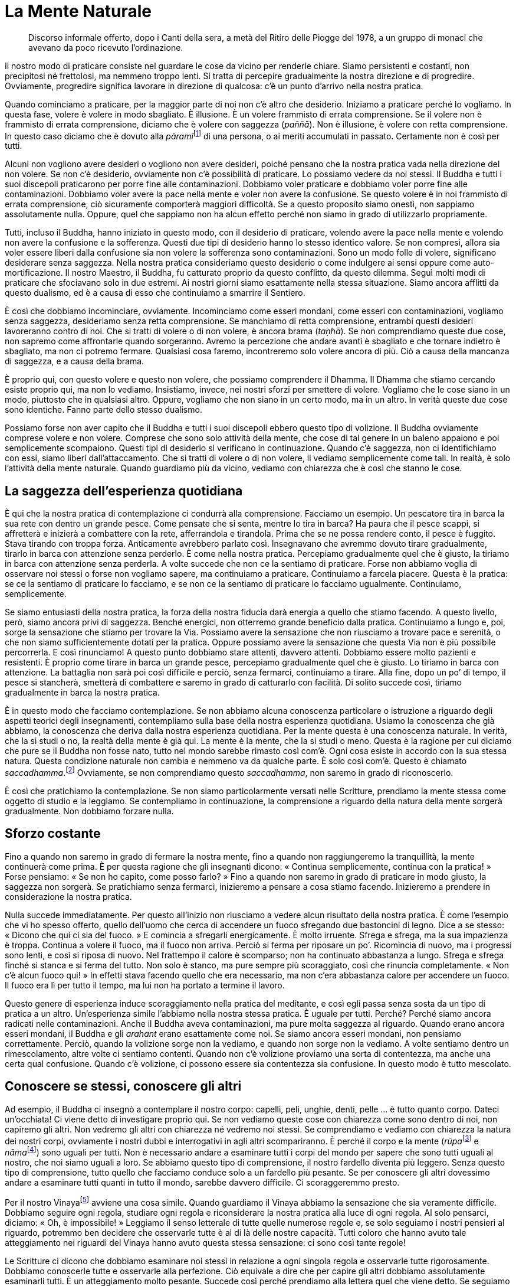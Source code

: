 = La Mente Naturale

____
Discorso informale offerto, dopo i Canti della sera, a metà del Ritiro
delle Piogge del 1978, a un gruppo di monaci che avevano da poco
ricevuto l’ordinazione.
____

Il nostro modo di praticare consiste nel guardare le cose da vicino per
renderle chiare. Siamo persistenti e costanti, non precipitosi né
frettolosi, ma nemmeno troppo lenti. Si tratta di percepire gradualmente
la nostra direzione e di progredire. Ovviamente, progredire significa
lavorare in direzione di qualcosa: c’è un punto d’arrivo nella nostra
pratica.

Quando cominciamo a praticare, per la maggior parte di noi non c’è altro
che desiderio. Iniziamo a praticare perché lo vogliamo. In questa fase,
volere è volere in modo sbagliato. È illusione. È un volere frammisto di
errata comprensione. Se il volere non è frammisto di errata
comprensione, diciamo che è volere con saggezza (_paññā_). Non è
illusione, è volere con retta comprensione. In questo caso diciamo che è
dovuto alla __pāramī__footnote:[_pāramī._ “Perfezione”. Per l’elenco
delle dieci relative qualità, si veda il <<glossary#parami,Glossario, pāramī>>.]
di una persona, o ai meriti accumulati in passato. Certamente non è così
per tutti.

Alcuni non vogliono avere desideri o vogliono non avere desideri, poiché
pensano che la nostra pratica vada nella direzione del non volere. Se
non c’è desiderio, ovviamente non c’è possibilità di praticare. Lo
possiamo vedere da noi stessi. Il Buddha e tutti i suoi discepoli
praticarono per porre fine alle contaminazioni. Dobbiamo voler praticare
e dobbiamo voler porre fine alle contaminazioni. Dobbiamo voler avere la
pace nella mente e voler non avere la confusione. Se questo volere è in
noi frammisto di errata comprensione, ciò sicuramente comporterà
maggiori difficoltà. Se a questo proposito siamo onesti, non sappiamo
assolutamente nulla. Oppure, quel che sappiamo non ha alcun effetto
perché non siamo in grado di utilizzarlo propriamente.

Tutti, incluso il Buddha, hanno iniziato in questo modo, con il
desiderio di praticare, volendo avere la pace nella mente e volendo non
avere la confusione e la sofferenza. Questi due tipi di desiderio hanno
lo stesso identico valore. Se non compresi, allora sia voler essere
liberi dalla confusione sia non volere la sofferenza sono
contaminazioni. Sono un modo folle di volere, significano desiderare
senza saggezza. Nella nostra pratica consideriamo questo desiderio o
come indulgere ai sensi oppure come auto-mortificazione. Il nostro
Maestro, il Buddha, fu catturato proprio da questo conflitto, da questo
dilemma. Seguì molti modi di praticare che sfociavano solo in due
estremi. Ai nostri giorni siamo esattamente nella stessa situazione.
Siamo ancora afflitti da questo dualismo, ed è a causa di esso che
continuiamo a smarrire il Sentiero.

È così che dobbiamo incominciare, ovviamente. Incominciamo come esseri
mondani, come esseri con contaminazioni, vogliamo senza saggezza,
desideriamo senza retta comprensione. Se manchiamo di retta
comprensione, entrambi questi desideri lavoreranno contro di noi. Che si
tratti di volere o di non volere, è ancora brama (_taṇhā_). Se non
comprendiamo queste due cose, non sapremo come affrontarle quando
sorgeranno. Avremo la percezione che andare avanti è sbagliato e che
tornare indietro è sbagliato, ma non ci potremo fermare. Qualsiasi cosa
faremo, incontreremo solo volere ancora di più. Ciò a causa della
mancanza di saggezza, e a causa della brama.

È proprio qui, con questo volere e questo non volere, che possiamo
comprendere il Dhamma. Il Dhamma che stiamo cercando esiste proprio qui,
ma non lo vediamo. Insistiamo, invece, nei nostri sforzi per smettere di
volere. Vogliamo che le cose siano in un modo, piuttosto che in
qualsiasi altro. Oppure, vogliamo che non siano in un certo modo, ma in
un altro. In verità queste due cose sono identiche. Fanno parte dello
stesso dualismo.

Possiamo forse non aver capito che il Buddha e tutti i suoi discepoli
ebbero questo tipo di volizione. Il Buddha ovviamente comprese volere e
non volere. Comprese che sono solo attività della mente, che cose di tal
genere in un baleno appaiono e poi semplicemente scompaiono. Questi tipi
di desiderio si verificano in continuazione. Quando c’è saggezza, non ci
identifichiamo con essi, siamo liberi dall’attaccamento. Che si tratti
di volere o di non volere, li vediamo semplicemente come tali. In
realtà, è solo l’attività della mente naturale. Quando guardiamo più da
vicino, vediamo con chiarezza che è così che stanno le cose.

== La saggezza dell’esperienza quotidiana

È qui che la nostra pratica di contemplazione ci condurrà alla
comprensione. Facciamo un esempio. Un pescatore tira in barca la sua
rete con dentro un grande pesce. Come pensate che si senta, mentre lo
tira in barca? Ha paura che il pesce scappi, si affretterà e inizierà a
combattere con la rete, afferrandola e tirandola. Prima che se ne possa
rendere conto, il pesce è fuggito. Stava tirando con troppa forza.
Anticamente avrebbero parlato così. Insegnavano che avremmo dovuto
tirare gradualmente, tirarlo in barca con attenzione senza perderlo. È
come nella nostra pratica. Percepiamo gradualmente quel che è giusto, la
tiriamo in barca con attenzione senza perderla. A volte succede che non
ce la sentiamo di praticare. Forse non abbiamo voglia di osservare noi
stessi o forse non vogliamo sapere, ma continuiamo a praticare.
Continuiamo a farcela piacere. Questa è la pratica: se ce la sentiamo di
praticare lo facciamo, e se non ce la sentiamo di praticare lo facciamo
ugualmente. Continuiamo, semplicemente.

Se siamo entusiasti della nostra pratica, la forza della nostra fiducia
darà energia a quello che stiamo facendo. A questo livello, però, siamo
ancora privi di saggezza. Benché energici, non otterremo grande
beneficio dalla pratica. Continuiamo a lungo e, poi, sorge la sensazione
che stiamo per trovare la Via. Possiamo avere la sensazione che non
riusciamo a trovare pace e serenità, o che non siamo sufficientemente
dotati per la pratica. Oppure possiamo avere la sensazione che questa
Via non è più possibile percorrerla. E così rinunciamo! A questo punto
dobbiamo stare attenti, davvero attenti. Dobbiamo essere molto pazienti
e resistenti. È proprio come tirare in barca un grande pesce, percepiamo
gradualmente quel che è giusto. Lo tiriamo in barca con attenzione. La
battaglia non sarà poi così difficile e perciò, senza fermarci,
continuiamo a tirare. Alla fine, dopo un po’ di tempo, il pesce si
stancherà, smetterà di combattere e saremo in grado di catturarlo con
facilità. Di solito succede così, tiriamo gradualmente in barca la
nostra pratica.

È in questo modo che facciamo contemplazione. Se non abbiamo alcuna
conoscenza particolare o istruzione a riguardo degli aspetti teorici
degli insegnamenti, contempliamo sulla base della nostra esperienza
quotidiana. Usiamo la conoscenza che già abbiamo, la conoscenza che
deriva dalla nostra esperienza quotidiana. Per la mente questa è una
conoscenza naturale. In verità, che la si studi o no, la realtà della
mente è già qui. La mente è la mente, che la si studi o meno. Questa è
la ragione per cui diciamo che pure se il Buddha non fosse nato, tutto
nel mondo sarebbe rimasto così com’è. Ogni cosa esiste in accordo con la
sua stessa natura. Questa condizione naturale non cambia e nemmeno va da
qualche parte. È solo così com’è. Questo è chiamato
_saccadhamma_.footnote:[_saccadhamma._ Verità ultima.] Ovviamente, se
non comprendiamo questo _saccadhamma_, non saremo in grado di
riconoscerlo.

È così che pratichiamo la contemplazione. Se non siamo particolarmente
versati nelle Scritture, prendiamo la mente stessa come oggetto di
studio e la leggiamo. Se contempliamo in continuazione, la comprensione
a riguardo della natura della mente sorgerà gradualmente. Non dobbiamo
forzare nulla.

== Sforzo costante

Fino a quando non saremo in grado di fermare la nostra mente, fino a
quando non raggiungeremo la tranquillità, la mente continuerà come
prima. È per questa ragione che gli insegnanti dicono: « Continua
semplicemente, continua con la pratica! » Forse pensiamo: « Se non ho
capito, come posso farlo? » Fino a quando non saremo in grado di
praticare in modo giusto, la saggezza non sorgerà. Se pratichiamo senza
fermarci, inizieremo a pensare a cosa stiamo facendo. Inizieremo a
prendere in considerazione la nostra pratica.

Nulla succede immediatamente. Per questo all’inizio non riusciamo a
vedere alcun risultato della nostra pratica. È come l’esempio che vi ho
spesso offerto, quello dell’uomo che cerca di accendere un fuoco
sfregando due bastoncini di legno. Dice a se stesso: « Dicono che qui ci
sia del fuoco. » E comincia a sfregarli energicamente. È molto irruente.
Sfrega e sfrega, ma la sua impazienza è troppa. Continua a volere il
fuoco, ma il fuoco non arriva. Perciò si ferma per riposare un po’.
Ricomincia di nuovo, ma i progressi sono lenti, e così si riposa di
nuovo. Nel frattempo il calore è scomparso; non ha continuato abbastanza
a lungo. Sfrega e sfrega finché si stanca e si ferma del tutto. Non solo
è stanco, ma pure sempre più scoraggiato, così che rinuncia
completamente. « Non c’è alcun fuoco qui! » In effetti stava facendo
quello che era necessario, ma non c’era abbastanza calore per accendere
un fuoco. Il fuoco era lì per tutto il tempo, ma lui non ha portato a
termine il lavoro.

Questo genere di esperienza induce scoraggiamento nella pratica del
meditante, e così egli passa senza sosta da un tipo di pratica a un
altro. Un’esperienza simile l’abbiamo nella nostra stessa pratica. È
uguale per tutti. Perché? Perché siamo ancora radicati nelle
contaminazioni. Anche il Buddha aveva contaminazioni, ma pure molta
saggezza al riguardo. Quando erano ancora esseri mondani, il Buddha e
gli _arahant_ erano esattamente come noi. Se siamo ancora esseri
mondani, non pensiamo correttamente. Perciò, quando la volizione sorge
non la vediamo, e quando non sorge non la vediamo. A volte sentiamo
dentro un rimescolamento, altre volte ci sentiamo contenti. Quando non
c’è volizione proviamo una sorta di contentezza, ma anche una certa qual
confusione. Quando c’è volizione, ci possono essere sia contentezza sia
confusione. In questo modo è tutto mescolato.

== Conoscere se stessi, conoscere gli altri

Ad esempio, il Buddha ci insegnò a contemplare il nostro corpo: capelli,
peli, unghie, denti, pelle … è tutto quanto corpo. Dateci un’occhiata!
Ci viene detto di investigare proprio qui. Se non vediamo queste cose
con chiarezza come sono dentro di noi, non capiremo gli altri. Non
vedremo gli altri con chiarezza né vedremo noi stessi. Se comprendiamo e
vediamo con chiarezza la natura dei nostri corpi, ovviamente i nostri
dubbi e interrogativi in agli altri scompariranno. È perché il corpo e
la mente (__rūpa__footnote:[_rūpa._ Fenomeno fisico; dato sensoriale.] e
__nāma__footnote:[_nāma._ Fenomeno mentale.]) sono uguali per tutti. Non
è necessario andare a esaminare tutti i corpi del mondo per sapere che
sono tutti uguali al nostro, che noi siamo uguali a loro. Se abbiamo
questo tipo di comprensione, il nostro fardello diventa più leggero.
Senza questo tipo di comprensione, tutto quello che facciamo conduce
solo a un fardello più pesante. Se per conoscere gli altri dovessimo
andare a esaminare tutti quanti in tutto il mondo, sarebbe davvero
difficile. Ci scoraggeremmo presto.

Per il nostro Vinayafootnote:[Vinaya. Il codice della disciplina
monastica buddhista.] avviene una cosa simile. Quando guardiamo il
Vinaya abbiamo la sensazione che sia veramente difficile. Dobbiamo
seguire ogni regola, studiare ogni regola e riconsiderare la nostra
pratica alla luce di ogni regola. Al solo pensarci, diciamo: « Oh, è
impossibile! » Leggiamo il senso letterale di tutte quelle numerose
regole e, se solo seguiamo i nostri pensieri al riguardo, potremmo ben
decidere che osservarle tutte è al di là delle nostre capacità. Tutti
coloro che hanno avuto tale atteggiamento nei riguardi del Vinaya hanno
avuto questa stessa sensazione: ci sono così tante regole!

Le Scritture ci dicono che dobbiamo esaminare noi stessi in relazione a
ogni singola regola e osservarle tutte rigorosamente. Dobbiamo
conoscerle tutte e osservarle alla perfezione. Ciò equivale a dire che
per capire gli altri dobbiamo assolutamente esaminarli tutti. È un
atteggiamento molto pesante. Succede così perché prendiamo alla lettera
quel che viene detto. Se seguiamo i libri di testo, la strada che
dobbiamo percorrere è questa. Alcuni maestri insegnano in questo modo:
aderenza stretta a quel che dicono i testi. Così non può
funzionare.footnote:[In un’altra occasione il venerabile Ajahn completò
questa analogia dicendo che se sappiamo come guardare nelle nostre
menti, ciò equivale a osservare tutte quante le numerose regole del
Vinaya.] In verità, la nostra pratica non si svilupperà affatto se
studiamo la teoria in questo modo. La nostra fiducia scomparirà, la
nostra fiducia nel Sentiero andrà distrutta. Ciò avviene perché non
abbiamo ancora capito. Quando ci sarà la saggezza, capiremo che tutti
nel mondo intero sono davvero riconducibili a un’unica persona, sono
uguali proprio a questo nostro essere. È per questa ragione che studiamo
e contempliamo il nostro corpo e la nostra mente. Vedendo e comprendendo
la natura del nostro stesso corpo e della nostra stessa mente giungiamo
a comprendere il corpo e la mente di tutti. Così il peso della nostra
pratica diventa più leggero.

Il Buddha disse che dovremmo istruire noi stessi, insegnare a noi
stessi, nessun altro può farlo al nostro posto. Quando studieremo e
comprenderemo la natura della nostra stessa esistenza, comprenderemo la
natura di tutta l’esistenza. Tutti sono uguali. Siamo tutti lo stesso
“prodotto” e veniamo tutti dalla stessa fabbrica, solo le sfumature
sono diverse, questo è tutto! Proprio come il “Bort-hai” e il
“Tum-Jai”.footnote:[Sono medicinali thailandesi.] Sono entrambi
antidolorifici e hanno gli stessi effetti, ma uno è chiamato
“Bort-hai” e l’altro “Tum-Jai”. In realtà non sono diversi.

Vedrete che questo modo di considerare le cose diverrà sempre più facile
man mano che, gradualmente, riuscirete a unificare tutti gli aspetti
della pratica. Lo chiamiamo “percepire la nostra Via”, ed è così che
cominciamo a praticare. Diverremo abili nel farlo. Continuiamo finché
non giungiamo a comprendere e, quando sorgerà questa conoscenza, vedremo
la realtà con chiarezza.

== Teoria e pratica

Continuiamo a praticare in questo modo fino a quando diventiamo abili.
Dopo un po’ di tempo, a seconda delle nostre particolari tendenze e
capacità, sorgerà un nuovo genere di comprensione. Si chiama
investigazione dei _dhamma_ (_dhammavicaya_), ed è così che nella mente
sorgono i Sette Fattori dell’Illuminazionefootnote:[O anche Sette
Fattori del Risveglio; si veda anche _bojjhaṅga_ nel
<<glossary#bojjhanga,Glossario, bojjhaṅga>>.]. L’investigazione dei _dhamma_ è uno di essi. Gli altri
sono consapevolezza, energia, gioia estatica, tranquillità,
concentrazione (_samādhi_) ed equanimità.

I Sette Fattori dell’Illuminazione li abbiamo studiati e sappiamo cosa
ci dicono i libri, ma in realtà non abbiamo visto i reali fattori
dell’Illuminazione. Essi sorgono nella mente. Per questo il Buddha ci
diede i vari insegnamenti. Tutti gli Illuminati hanno insegnato la via
d’uscita dalla sofferenza e i loro insegnamenti registrati per iscritto
li chiamiamo insegnamenti teorici. Originariamente questa teoria derivò
dalla pratica, ma ora è diventata solo imparare libri o parole. I
fattori reali dell’Illuminazione sono scomparsi perché non li conosciamo
dentro di noi, non li vediamo all’interno della nostra mente. Se
sorgono, sorgono dalla pratica. Se sorgono dalla pratica, allora sono i
fattori che conducono all’Illuminazione del Dhamma, e possiamo avvalerci
del loro sorgere come un indicatore del fatto che la nostra pratica è
corretta. Se non stiamo praticando correttamente, queste cose non
appariranno.

Se pratichiamo nel modo giusto, possiamo vedere il Dhamma. Per questo vi
dico di continuare a praticare, di percepire la vostra Via gradualmente
e d’investigare in continuazione. Non pensiate che quel che state
cercando non possa essere trovato proprio qui, ma in un qualche altro
posto. Prima di arrivare in questo monastero, uno dei miei discepoli più
anziani era stato altrove a imparare la lingua pāli. Non ebbe molto
successo con i suoi studi e così, siccome pensava che i monaci che
praticano la meditazione fossero in grado di vedere e di capire ogni
cosa solo stando seduti, è venuto qui per tentare questa strada. È
arrivato qui, al Wat Pah Pong, con l’intenzione di sedere in
meditazione. Così, pensava, sarebbe stato capace di tradurre le
Scritture in pāli. Aveva quest’idea della pratica. Allora gli ho
spiegato il nostro modo di praticare. Aveva frainteso tutto. Aveva
pensato che fosse una cosa facile: solo stare seduto affinché tutto si
chiarisca.

Se parliamo di comprensione del Dhamma, sia i monaci dediti allo studio
sia quelli dediti alla pratica usano gli stessi termini. Però, la
comprensione che proviene dallo studio teorico e quella che giunge dalla
pratica del Dhamma non sono esattamente le stesse. Può sembrare che lo
siano, ma una è più intensa. Una è più profonda dell’altra. Il tipo di
comprensione che proviene dalla pratica conduce alla resa, alla
rinuncia. Persistiamo nella nostra contemplazione, perseveriamo fino a
quando la capitolazione non è totale. Se il desiderio o la collera
sorgono nella nostra mente, restiamo indifferenti. Non ci limitiamo a
non considerarle, bensì le prendiamo e le investighiamo per vedere come
e da dove sorgono. Se questi stati mentali sono già nella nostra mente,
allora li contempliamo per vedere come lavorano contro di noi. Li
vediamo con chiarezza, e comprendiamo le difficoltà che causiamo a noi
stessi quando crediamo a questi stati mentali e li seguiamo. Questo
genere di comprensione non può essere rintracciato in un posto che non
sia la nostra mente pura.

Per questo chi studia la teoria e chi pratica la meditazione non si
capiscono. Di solito chi enfatizza lo studio dice cose di questo genere:
« I monaci che praticano solo la meditazione seguono unicamente le loro
opinioni. Non sono fondati nell’Insegnamento. » In un certo senso, in
verità, le due vie dello studio e della pratica sono esattamente uguali.
Per capire, possiamo pensare a tale questione come alla palma e al dorso
della mano. Se mettiamo la mano con la palma rivolta verso l’alto,
sembra che il dorso sia scomparso. In realtà non è scomparso, è solo
nascosto, è sotto. Quando diciamo che non possiamo vederlo, non
significa che sia scomparso completamente, significa solo che è
nascosto. Quando voltiamo la mano, succede la stessa cosa alla palma.
Non va da nessuna parte, è solo nascosta.

È questo che dovremmo tenere a mente, quando consideriamo la pratica. Se
pensiamo che sia “scomparsa”, ci metteremo a studiare sperando di
ottenere risultati. Però, non importa quanto studiate il Dhamma, non
capirete mai perché non conoscerete secondo Verità. Se comprendiamo la
reale natura del Dhamma, ciò diventa lasciar andare. Questo è
arrendersi, rimuovere l’attaccamento (_upādāna_),footnote:[_upādāna._
Attaccamento, aggrapparsi, aderire; è il sostegno per il divenire e la
nascita.] non aggrapparsi più o, se c’è ancora attaccamento, farlo
diminuire sempre più. Questa è la differenza tra le due strade dello
studio e della pratica.

Quando si parla di studio, noi lo intendiamo così: i nostri occhi sono
oggetto di studio, i nostri orecchi sono oggetto di studio, tutto è
oggetto di studio. Possiamo sapere che la forma sia in questo o in quel
modo, ma ci attacchiamo alla forma senza conoscere una via d’uscita.
Differenziamo i suoni, ma ci attacchiamo a essi. Forme, suoni, odori,
sapori, sensazioni corporee e impressioni mentali: sono come lacci che
intrappolano tutti gli esseri.

Il nostro modo di praticare il Dhamma consiste nell’investigare queste
cose. Quando sorgono alcune sensazioni, se siamo competenti dal punto di
vista teorico, immediatamente ci rivolgiamo alla teoria per vedere come
questa o quella cosa avvenga in questo o in quel modo per poi
trasformarsi in altro … e così via. Se non abbiamo imparato la teoria,
per lavorare abbiamo solo lo stato naturale della nostra mente. Questo è
il nostro Dhamma. Se c’è saggezza, saremo in grado di esaminare questa
nostra mente naturale e di usarla come oggetto di studio. È esattamente
la stessa cosa. La nostra mente naturale è la teoria. Il Buddha disse di
prendere ogni pensiero e ogni sensazione che sorgono e di investigarli.
Usate la realtà della nostra mente naturale come vostra teoria. È su
questa realtà che facciamo affidamento.

== La meditazione di visione profonda (vipassanā)

Se avete fiducia, non conta se avete studiato o meno la teoria. Se la
nostra mente fiduciosa ci conduce a sviluppare la pratica, se ci conduce
a sviluppare costantemente l’energia e la pazienza, allora lo studio non
conta. Abbiamo la consapevolezza quale fondamento della nostra pratica.
Siamo consapevoli in tutte le posture del corpo, seduti, in piedi,
camminando o giacendo. E se c’è consapevolezza, essa sarà accompagnata
da chiara comprensione. Consapevolezza e chiara comprensione sorgeranno
insieme. Possono sorgere così rapidamente che è impossibile
distinguerle. Però, quando c’è consapevolezza ci sarà anche chiara
comprensione.

Quando la nostra mente sarà ferma e stabile, la consapevolezza sorgerà
velocemente e con facilità, e sarà allora che avremo anche saggezza.
Tuttavia, a volte la saggezza è insufficiente o non sorge al momento
giusto. Ci possono essere consapevolezza e chiara comprensione, ma esse,
da sole, non sono sufficienti per controllare la situazione. In genere,
se la consapevolezza e la chiara comprensione sono un fondamento della
mente, allora la saggezza sarà lì ad assisterle. Ovviamente, dobbiamo
costantemente sviluppare questa saggezza mediante la pratica di
meditazione di visione profonda. Questo significa che qualsiasi cosa
sorga nella mente può essere oggetto di consapevolezza e di chiara
comprensione. Dobbiamo però comprendere in accordo con _aniccā_,
_dukkha_ e _anattā_. La base è l’impermanenza (_aniccā_). _Dukkha_ si
riferisce alla qualità dell’insoddisfazione e _anattā_ afferma che quel
che sorge è privo di un’entità individuale. Vediamo che è solo una
sensazione che è sorta, che non ha alcun sé, alcuna identità, e che essa
scompare per conto suo. Tutto qui! Chi è illuso, chi non ha saggezza,
perderà questa occasione e non sarà in grado di utilizzare queste cose a
proprio vantaggio.

Se la saggezza è presente, allora la consapevolezza e la chiara
comprensione saranno proprio lì, assieme a essa. In questa fase iniziale
la saggezza ovviamente può non essere perfettamente limpida. La
consapevolezza e la chiara comprensione non sono perciò in grado di
catturare ogni oggetto, ma la saggezza giunge in loro aiuto. Può vedere
che genere di consapevolezza è presente e il tipo di sensazione che è
sorta. Oppure, più in generale, quali che siano la consapevolezza o la
sensazione presenti, che tutto è Dhamma.

Il Buddha assunse come fondamento la pratica della meditazione di
visione profonda. Comprese che la consapevolezza e la chiara
comprensione erano entrambe incerte e instabili. Tutto ciò che è
instabile e che vogliamo abbia stabilità, ci causa sofferenza. Vogliamo
che le cose si accordino con i nostri desideri, ma soffriamo perché le
cose non vanno in quel modo. Questo è l’influsso di una mente impura,
l’influsso di una mente che manca di saggezza.

Quando pratichiamo, abbiamo la tendenza a desiderare che la pratica sia
facile, che sia nel modo in cui piace a noi. Non dobbiamo andare molto
lontano per comprendere un atteggiamento del genere. Basta guardare
questo corpo! È mai veramente come lo vogliamo? Ora ci piace che sia in
un modo, e un momento dopo vogliamo che sia in un altro. È mai davvero
stato come piace a noi? La natura del nostro corpo e della nostra mente
è esattamente la stessa. È semplicemente così com’è.

Nella nostra pratica, questo aspetto può essere facilmente trascurato.
Di solito, se sentiamo che qualcosa non è in sintonia con noi, la
gettiamo via, gettiamo via tutto quel che non ci aggrada. Non ci
fermiamo a pensare se quel modo d’essere, secondo il quale le cose ci
piacciono e non ci piacciono, sia corretto o meno. Pensiamo solo che le
cose che troviamo sgradevoli debbano essere sbagliate e che quelle che
ci risultano gradevoli debbano essere giuste. È da qui che giunge la
brama. Quando riceviamo degli stimoli per mezzo dell’occhio,
dell’orecchio, del naso, della lingua, del corpo o della mente, sorge
una sensazione di piacere o di dispiacere. Questo indica che la mente è
colma di attaccamento. Perciò, il Buddha ci diede quest’insegnamento
sull’impermanenza. Ci offrì un modo per contemplare le cose. Se ci
attacchiamo a qualcosa che non è permanente, sperimenteremo la
sofferenza. Non c’è ragione per volere che le cose siano in sintonia con
quello che ci piace e che non ci piace. Non possiamo far sì che le cose
vadano in questo modo. Non abbiamo quest’autorità o questo potere.
Indipendentemente da come ci piacerebbe che le cose siano, ogni cosa è
già nel modo in cui è. Questo tipo di desiderio non è la via d’uscita
dalla sofferenza.

È qui che possiamo vedere come la mente illusa capisca in un modo, e la
mente che non lo è capisca in un altro. Quando ad esempio la mente
dotata di saggezza riceve una sensazione, la vede come qualcosa alla
quale non attaccarsi, con la quale non identificarsi. Ciò indica
saggezza. Se non c’è alcuna saggezza, ci limitiamo a seguire la nostra
stupidità. Questa stupidità consiste nel non vedere l’impermanenza,
l’insoddisfazione e il non-sé. Quel che ci piace lo vediamo come buono e
giusto. Quello che invece non ci piace lo vediamo come non buono. Così
non possiamo giungere al Dhamma, la saggezza non può sorgere. Se
riusciamo a capirlo, allora sorge la saggezza.

Il Buddha impiantò stabilmente la pratica della meditazione di visione
profonda nella sua mente e la usò per investigare tutte le varie
impressioni mentali. Qualsiasi cosa sorgesse nella sua mente, Egli la
investigava così: benché mi piaccia, è incerto. È sofferenza, perché la
mente non può esercitare alcun influsso su queste cose che sorgono e
svaniscono in continuazione. Tutte queste cose non sono un essere o un
sé, non ci appartengono. Il Buddha ci insegnò a vederle così come sono.
Nella nostra pratica ci atteniamo a questo principio. Allora
comprendiamo che non siamo in grado di determinare i vari stati mentali
in base ai nostri desideri. Ne stanno per nascere sia di buoni che di
cattivi. Alcuni sono salutari, altri no. Se non comprendiamo
correttamente queste cose, non saremo in grado di valutarle
correttamente. Rincorreremo invece la brama o scapperemo dai nostri
desideri. A volte ci sentiamo felici e altre volte tristi, ma questo è
naturale. A volte ci sentiamo compiaciuti, altre volte delusi. Quel che
ci piace lo riteniamo buono e quel che non ci piace lo riteniamo
cattivo. In questo modo ci allontaniamo sempre più dal Dhamma. Quando
ciò avviene, non siamo in grado di capire o di riconoscere il Dhamma e,
perciò, ci sentiamo confusi. I desideri aumentano perché nelle nostre
menti c’è solo illusione.

È così che noi parliamo della mente. Non è necessario andare lontano da
noi stessi per comprendere. Osserviamo semplicemente che questi stati
mentali non sono permanenti. Vediamo che sono insoddisfacenti e che non
hanno un sé permanente. Continuiamo a sviluppare la nostra pratica in
questo modo e la chiamiamo pratica di _vipassanā_ o meditazione di
visione profonda. Diciamo che questo è riconoscere i contenuti della
nostra mente e, così, sviluppiamo la saggezza.

== La meditazione di tranquillità (samatha)

Questa è ad esempio la nostra pratica di _samatha_.footnote:[_samatha._
Calma concentrata, tranquillità.] Instauriamo la consapevolezza
sull’inspirazione e sull’espirazione quale fondamento, quale mezzo per
controllare la mente. La mente diviene salda, calma e immobile perché
segue il fluire del respiro. Questa pratica per calmare la mente è
chiamata “meditazione di _samatha_”. È necessario praticare molto in
questo modo perché la mente è colma di turbamenti. È molto confusa. Non
è possibile dire per quanti anni o per quante vite sia stata così. Se ci
sediamo e contempliamo, vedremo che c’è molto che non conduce alla pace
e alla calma, molto che conduce alla confusione!

Per questa ragione il Buddha insegnò che si deve trovare un oggetto di
meditazione adatto alle nostre specifiche tendenze, un modo di praticare
giusto per il nostro carattere. Ad esempio passare continuamente in
rassegna le parti del corpo – capelli, peli, unghie, denti e pelle – può
essere davvero tranquillizzante. Con questa pratica la mente diviene
davvero serena. Se contemplare queste cinque cose conduce alla calma, è
perché si tratta di oggetti di contemplazione appropriati, che si
accordano alle nostre tendenze. Qualsiasi cosa risulti appropriata a
tale scopo, possiamo considerarla parte della nostra pratica e
utilizzarla per domare le contaminazioni.

La rammemorazione della morte è un altro esempio. In coloro nei quali
sono ancora forti l’avidità, l’avversione e l’illusione e vi è perciò
difficoltà nel contenerle, è utile assumere la propria morte quale
oggetto di meditazione. Giungeremo a vedere che tutti devono morire, sia
ricchi sia poveri. Vedremo che muoiono buoni e cattivi. Tutti devono
morire! Quando sviluppiamo questa pratica, vediamo sorgere un
atteggiamento di disincanto. Più pratichiamo e più facilmente si produce
la calma durante le nostre sedute di meditazione. Se questo avviene è
perché si tratta di una pratica a noi adatta e appropriata. Se questa
pratica della meditazione di tranquillità non si accorda con le nostre
particolari tendenze, non produrrà quest’atteggiamento di disincanto. Se
l’oggetto è davvero adatto a noi, vedremo che tale atteggiamento sorge
regolarmente, senza molta difficoltà, e ci ritroveremo a pensarci
spesso.

A questo proposito possiamo addurre un esempio tratto dalla nostra vita
quotidiana. Quando i laici portano vassoi con molti e differenti generi
di cibo da offrire ai monaci, li assaggiamo tutti per capire quel che ci
piace. Quando li abbiamo assaggiati, possiamo dire quale cibo è per noi
il più gradevole. È solo un esempio. Mangiamo ciò che è gradevole per il
nostro palato. Non ci preoccupiamo degli altri vassoi.

La pratica di concentrare la nostra attenzione sull’inspirazione e
sull’espirazione è un esempio di un tipo di meditazione adatto a tutti.
Pare che quando ce ne andiamo in giro a praticare in molti modi
differenti non è che poi ci sentiamo molto bene. Però, appena ci sediamo
a osservare il nostro respiro proviamo una bella sensazione, possiamo
constatarlo con chiarezza. Non c’è bisogno di andare a cercare lontano,
possiamo utilizzare quel che ci è vicino. È meglio. Solo osservare il
respiro. Esce ed entra, fuori e dentro, lo osserviamo in questo modo.
Continuiamo a osservare il nostro respiro che entra ed esce a lungo e,
lentamente, la nostra mente si assesta. Sorgeranno altre attività
mentali, ma le sentiremo come se fossero distanti da noi. Proprio come
quando si vive distanti uno dall’altro e non ci sentiamo più tanto
vicini. Non siamo più in stretto contatto o, forse, non siamo più in
contatto per nulla.

La pratica di consapevolezza del respiro è più facile quando inizia a
diventarci più familiare. Se continuiamo con questa pratica, diverremo
esperti e abili nel conoscere la natura del respiro. Sapremo come ci si
sente quando il respiro è lungo e come ci si sente quando è breve.
Possiamo parlare del respiro come di un nutrimento. Quando siamo seduti
respiriamo, quando dormiamo respiriamo, quando siamo svegli respiriamo.
Se non si respira, si muore. Se ci pensiamo, comprenderemo che possiamo
vivere solo con l’aiuto del cibo. Se non mangiamo cibo ordinario per
dieci minuti, un’ora o anche un giorno, non importa. Si tratta di un
genere di nutrimento grossolano. Se anche per breve tempo non
respiriamo, moriremo. Se non si respira per cinque o dieci minuti, si
muore. Provateci!

Chi pratica la consapevolezza del respiro dovrebbe avere questo genere
di comprensione. La conoscenza che giunge da questa pratica è davvero
meravigliosa. Se non contempliamo, non vediamo il respiro come cibo. In
verità, però, “mangiamo” aria in continuazione, dentro, fuori, dentro,
fuori … sempre. Inoltre, vedrete che più contemplate in questo modo,
maggiori saranno i benefici che ricaverete dalla pratica, e il respiro
diverrà sempre più sottile. Può perfino succedere che si fermi. È come
se non respirassimo affatto. In realtà, la respirazione avviene
attraverso i pori della pelle. Questa è chiamata “respirazione
sottile”. Quando la mente è perfettamente tranquilla, la respirazione
normale può cessare. Non è necessario sorprendersi o spaventarsi. Se non
c’è respirazione, cosa dovremmo fare? Solo saperlo! Sapere che non c’è
respirazione, questo è tutto. Questa è retta pratica.

Stiamo parlando di come si effettua la pratica di _samatha_, la pratica
per lo sviluppo della tranquillità. Se l’oggetto di contemplazione che
stiamo utilizzando è giusto e appropriato, ci condurrà a questo tipo di
esperienza. È l’inizio di questa pratica, ma essa può condurci fino al
termine del cammino, o almeno fino al punto in cui possiamo comprendere
chiaramente e continuare con grande fiducia. Se continuiamo in questo
modo con la contemplazione, in noi ci sarà energia. È come versare acqua
in un vaso. Versiamo acqua all’interno di esso e continuiamo a
rabboccare. Continuiamo a riempire d’acqua il vaso, così gli insetti che
vivono nell’acqua non muoiono. Sforzarsi e svolgere quotidianamente la
nostra pratica è così. Tutto questo va a vantaggio della pratica. Ci
sentiamo molto bene, siamo sereni.

Questa serenità proviene da uno stato mentale unificato. Ovviamente
questo stato mentale unificato può diventare molto problematico, perché
non vogliamo che altri stati mentali ci disturbino. In realtà, altri
stati mentali arrivano e, se ci pensiamo, è proprio così che ci può
essere uno stato mentale unificato. È come quando vediamo tanti uomini e
tante donne, ma non nutriamo nei loro riguardi gli stessi sentimenti che
abbiamo per nostro padre e nostra madre. In realtà tutti gli uomini sono
uomini proprio come nostro padre e tutte le donne sono donne proprio
come nostra madre, ma non nutriamo per loro gli stessi sentimenti.
Sentiamo che i nostri genitori sono più importanti. Attribuiamo loro più
valore. Così dovrebbe essere per il nostro stato di unificazione
mentale. Nei riguardi di esso dovremmo avere lo stesso atteggiamento che
abbiamo nei riguardi di nostra madre e di nostro padre. Apprezziamo
tutte le altre attività mentali che sorgono come facciamo con gli uomini
e con le donne in generale. Non smettiamo di vederli, riconosciamo
semplicemente la loro presenza, ma non attribuiamo ad essa lo stesso
valore di quella dei nostri genitori.

== Sciogliere il nodo

Quando la nostra pratica di _samatha_ giungerà alla calma, la mente sarà
chiara e luminosa. L’attività della mente diminuirà sempre più. Le varie
impressioni mentali sorgeranno sempre meno. Quando questo avverrà
sorgerà una grande pace, una grande felicità, ma a questa felicità
potremmo attaccarci. Dovremmo contemplarla come incerta. Dovremmo
contemplare anche l’infelicità come incerta e impermanente.
Comprenderemo che tutte le varie sensazioni non sono durevoli e, così,
non ci aggrapperemo a esse. Se vedremo le cose in questo modo, sarà
perché c’è saggezza. Comprenderemo che le cose stanno in questo modo, in
accordo con la loro natura.

Avere questo genere di comprensione è come tenere in mano una corda con
un nodo. Se tiriamo nella direzione giusta, il nodo si allenterà e
inizierà a sciogliersi. Non sarà più così stretto e teso. È come
comprendere che le cose non devono essere sempre così. Prima, abbiamo
avuto la sensazione che sarebbero sempre state così com’erano e, perciò,
il nodo si serrava sempre più. Questo serrarsi è la sofferenza. Vivere
così comporta una grande tensione. Possiamo invece allentare un po’ il
nodo e rilassarci. Perché lo allentiamo? Perché è stretto! Se non ci
attacchiamo a esso, possiamo allentarlo. Non è una condizione
permanente, che deve restare sempre così.

Assumiamo l’insegnamento dell’impermanenza quale nostro fondamento.
Vediamo che sia la felicità sia l’infelicità non sono permanenti. Le
consideriamo non affidabili. Non vi è assolutamente nulla che sia
permanente. Con questo tipo di comprensione smettiamo gradualmente di
credere ai vari stati mentali e alle varie sensazioni che affiorano
nella mente. Diminuirà allo stesso modo l’errata comprensione, e
smetteremo di credervi. Sciogliere il nodo significa questo. Continua a
diventare sempre meno stretto. L’attaccamento sarà gradualmente
sradicato.

== Disincanto

Quando giungiamo a vedere l’impermanenza, l’insoddisfazione e il non-sé
in noi stessi, nel nostro corpo, nella nostra mente e in questo mondo,
noteremo sorgere un certo tedio. Non è quella noia quotidiana che ci fa
pensare di non voler sapere, vedere o dire qualcosa, di non voler avere
niente a che fare con nessuno. Quella non è noia vera e propria, c’è
ancora attaccamento, non abbiamo ancora compreso. Ci sono ancora
sentimenti di invidia e di risentimento, siamo ancora attaccati alle
cose che ci causano sofferenza.

Il tipo di noia di cui parlò il Buddha è una condizione priva di collera
o di brama. Sorge dall’aver visto che tutto è impermanente. Quando una
sensazione piacevole sorge nella mente, vediamo che non è durevole.
Questo è il tipo di noia al quale mi riferisco. Si chiama _nibbidā_, o
disincanto. Significa che si è lontani dalle bramosie e dalle passioni
sensoriali. Vediamo che non c’è nulla che sia degno d’essere desiderato.
Non conta che le cose siano o meno in accordo con quello che ci piace o
che non ci piace, non ci identifichiamo con tutto questo. Non vi
attribuiamo alcun valore particolare.

Praticando in questo modo non diamo alle cose l’opportunità di crearci
delle difficoltà. Abbiamo visto la sofferenza e sappiamo che
identificarsi con gli stati mentali non fa sorgere alcuna reale
felicità. Causa attaccamento alla felicità e all’infelicità e
attaccamento a piacere e dispiacere, che sono proprio le cause della
sofferenza. Quando vi è attaccamento non abbiamo ancora un atteggiamento
equanime verso le cose. Alcuni stati mentali ci piacciono, e altri non
ci piacciono. Se proviamo ancora piacere e dispiacere, allora sia
felicità sia infelicità sono sofferenza. È questo genere di attaccamento
che causa sofferenza. Il Buddha insegnò che ogni cosa che ci causa
sofferenza è di per sé insoddisfacente.

== Le Quattro Nobili Verità

Partendo da qui comprendiamo che l’insegnamento del Buddha consiste nel
conoscere la sofferenza e nel conoscere ciò che causa il sorgere di
essa. Dovremmo poi conoscere la Libertà dalla sofferenza e il Sentiero
della pratica che conduce alla Libertà. Egli ci insegnò a conoscere solo
queste quattro cose. Quando comprenderemo queste quattro cose, saremo in
grado di riconoscere la sofferenza quando sorge e di sapere che essa ha
una causa. Sapremo che essa non è giunta così per conto suo, alla
deriva! Quando desidereremo essere liberi da questa sofferenza, saremo
in grado di eliminarne la causa.

Perché proviamo questa sensazione di sofferenza, questa sensazione
d’insoddisfazione? Capiremo che è perché ci stiamo attaccando a quello
che ci piace o a quello che non ci piace. Perveniamo a conoscere che
stiamo soffrendo a causa delle nostre stesse azioni. Soffriamo perché
attribuiamo valore alle cose. Per questo motivo parliamo di conoscere la
sofferenza, di conoscere la causa della sofferenza, di conoscere la
libertà dalla sofferenza e conoscere il Sentiero che conduce a questa
libertà. Quando c’è conoscenza della sofferenza, iniziamo a sciogliere
il nodo. Dobbiamo però essere certi di scioglierlo tirando la corda
nella giusta direzione. Ciò è per dire che dobbiamo sapere che così
stanno le cose. L’attaccamento sarà sradicato. Questa è la pratica che
pone fine alla nostra sofferenza.

Conoscere la sofferenza, conoscere la causa della sofferenza, conoscere
la libertà dalla sofferenza e conoscere il Sentiero che conduce fuori
dalla sofferenza. Questo è il _magga_.footnote:[_magga._ Sentiero. Più
specificamente il Sentiero verso la cessazione della sofferenza e della
tensione.] Avanza in questo modo: Retta Visione, Retta Intenzione, Retta
Parola, Retta Azione, Retto Modo di Vivere, Retto Sforzo, Retta Presenza
Mentale, Retta Concentrazione. Quando abbiamo retta comprensione a
riguardo di queste cose, allora siamo sul Sentiero. Sono cose che
possono porre fine alla sofferenza. Ci conducono alla moralità, alla
concentrazione e alla saggezza (_sīla_, _samādhi_, _paññā_).

Dobbiamo comprendere con chiarezza queste Quattro Verità. Dobbiamo voler
capire. Dobbiamo volerle vedere in termini di realtà. Quando vediamo
queste Quattro Verità, questo è _saccadhamma_. Se guardiamo dentro, di
fronte, a destra o a sinistra, tutto ciò che vediamo è _saccadhamma_.
Ogni cosa la vediamo semplicemente così com’è. Per chi è giunto al
Dhamma, per chi davvero comprende il Dhamma, ovunque vada tutto sarà
Dhamma.

